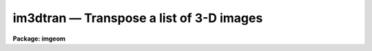 im3dtran — Transpose a list of 3-D images
=========================================

**Package: imgeom**

.. raw:: html

  <BODY>
  <TABLE WIDTH="100%" BORDER=0><TR>
  <TD ALIGN=LEFT><FONT SIZE=4>
  <B>im3dtran (Jan97)</B></FONT></TD>
  <TD ALIGN=CENTER><FONT SIZE=4>
  <B>images.imgeom</B>
  </FONT></TD>
  <TD ALIGN=RIGHT><FONT SIZE=4>
  <B>im3dtran (Jan97)</B></FONT></TD>
  </TR></TABLE><P>
  <TITLE>im3dtran</TITLE>
  <UL>
  </UL>
  <H2><A NAME="s_name">NAME</A></H2>
  <! BeginSection: 'NAME'>
  <UL>
  im3dtran -- Transpose a 3D image
  </UL>
  <! EndSection:   'NAME'>
  <H2><A NAME="s_usage">USAGE</A></H2>
  <! BeginSection: 'USAGE'>
  <UL>
  im3dtran input output 
  </UL>
  <! EndSection:   'USAGE'>
  <H2><A NAME="s_parameters">PARAMETERS</A></H2>
  <! BeginSection: 'PARAMETERS'>
  <UL>
  <DL>
  <DT><B><A NAME="l_input">input</A></B></DT>
  <! Sec='PARAMETERS' Level=0 Label='input' Line='input'>
  <DD>The input 3d image.
  </DD>
  </DL>
  <DL>
  <DT><B><A NAME="l_output">output</A></B></DT>
  <! Sec='PARAMETERS' Level=0 Label='output' Line='output'>
  <DD>The output transposed 3D image. If the output image name is the same as
  the input image name then the original image will be overwritten. The number
  of output images must equal the number of input images.
  </DD>
  </DL>
  <DL>
  <DT><B><A NAME="l_new_x">new_x = 3</A></B></DT>
  <! Sec='PARAMETERS' Level=0 Label='new_x' Line='new_x = 3'>
  <DD>The new x axis.  The default (3) replaces new x with old z.
  </DD>
  </DL>
  <DL>
  <DT><B><A NAME="l_new_y">new_y = 2</A></B></DT>
  <! Sec='PARAMETERS' Level=0 Label='new_y' Line='new_y = 2'>
  <DD>The new y axis = old axis.  The default (2) does not change the y axis.
  </DD>
  </DL>
  <DL>
  <DT><B><A NAME="l_new_z">new_z = 1</A></B></DT>
  <! Sec='PARAMETERS' Level=0 Label='new_z' Line='new_z = 1'>
  <DD>The new z axis.  The default (1) replaces new z with old x.
  </DD>
  </DL>
  <DL>
  <DT><B><A NAME="l_len_blk">len_blk = 128</A></B></DT>
  <! Sec='PARAMETERS' Level=0 Label='len_blk' Line='len_blk = 128'>
  <DD>The size in pixels of the linear internal subraster. Im3dtran will try to
  transpose a subraster up to len_blk cubed at one time.  Runtime is much
  faster with larger <B>len_blk</B>, but the task may run out of memory.
  </DD>
  </DL>
  <DL>
  <DT><B><A NAME="l_verbose">verbose = yes</A></B></DT>
  <! Sec='PARAMETERS' Level=0 Label='verbose' Line='verbose = yes'>
  <DD>Print messages about actions taken by the task.
  </DD>
  </DL>
  <P>
  </UL>
  <! EndSection:   'PARAMETERS'>
  <H2><A NAME="s_description">DESCRIPTION</A></H2>
  <! BeginSection: 'DESCRIPTION'>
  <UL>
  <P>
  IM3DTRAN transposes the input images <I>input</I> in 3 dimensions and
  writes the transposed images to <I>output</I>. The 6 possible axis 
  mappings are specified by setting the parameters <I>new_x</I>, <I>new_y</I>,
  and <I>new_z</I>.
  <P>
  IM3DTRAN can be used to rotate a datacube 90 degrees in any direction by
  combining the transpose operation with an axis  flip.  For
  example, Consider a datacube is visualized with its origin at the lower
  left front
  when seen by the viewer, with its abscissa being the x axis, its ordinate
  the y axis, and its depth the z axis, with z increasing away from the viewer
  or into the datacube [this
  is a left-handed coordinate system].  To rotate the datacube
  by 90 degrees clockwise about the y axis when viewed from the +y direction;
  the old z axis must become the new x axis, and the old x axis must become
  the new z axis, while the new y axis remains old y axis.  In this case the
  axis that must be flipped prior to transposition is the x axis as shown
  in example 2.
  <P>
  The parameter <B>len_blk</B> controls how much memory is used during the
  transpose operation.  <B>len_blk</B> elements are used in each axis at a
  time, or a cube len_blk elements on a side.  If <B>len_blk</B> is too large,
  the task will abort with an "<TT>out of memory</TT>" error.  If it is too small,
  the task can take a very long time to run.  The maximum size of len_blk
  depends on how much memory is available at the time IM3DTRAN is run,
  and the size and datatype of the image to be transposed.
  <P>
  </UL>
  <! EndSection:   'DESCRIPTION'>
  <H2><A NAME="s_examples">EXAMPLES</A></H2>
  <! BeginSection: 'EXAMPLES'>
  <UL>
  <P>
  1. Transpose axes 1 2 and 3 of a list of input images to axes 2 1 and 3 of
  a list of output images.
  <P>
  <PRE>
  	cl&gt; im3dtran image1,image2,image3 tr1,tr2,tr3 2 1 3
  </PRE>
  <P>
  2.  For an input datacube with columns = x = abscissa, lines = y = ordinate,
  and bands = z = depth increasing away from viewer, and with the image
  origin at the lower left front, rotate datacube 90 degrees clockwise
  around the y axis when viewed from +y (top):
  <P>
  <PRE>
  	cl&gt; im3dtran input[-*,*,*] output 3 2 1
  </PRE>
  <P>
  </UL>
  <! EndSection:   'EXAMPLES'>
  <H2><A NAME="s_timings">TIMINGS</A></H2>
  <! BeginSection: 'TIMINGS'>
  <UL>
  <P>
  </UL>
  <! EndSection:   'TIMINGS'>
  <H2><A NAME="s_bugs">BUGS</A></H2>
  <! BeginSection: 'BUGS'>
  <UL>
  <P>
  </UL>
  <! EndSection:   'BUGS'>
  <H2><A NAME="s_see_also">SEE ALSO</A></H2>
  <! BeginSection: 'SEE ALSO'>
  <UL>
  imtranspose, imjoin, imstack, imslice
  </UL>
  <! EndSection:    'SEE ALSO'>
  
  <! Contents: 'NAME' 'USAGE' 'PARAMETERS' 'DESCRIPTION' 'EXAMPLES' 'TIMINGS' 'BUGS' 'SEE ALSO'  >
  
  </BODY>
  </HTML>
